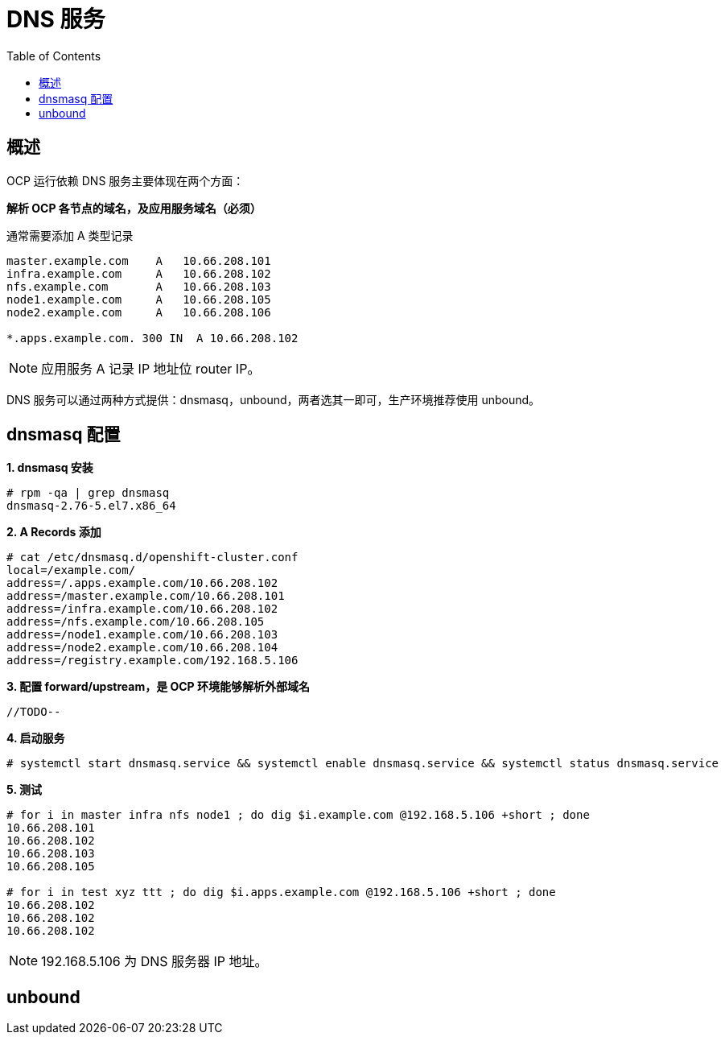 = DNS 服务
:toc: manual

== 概述

OCP 运行依赖 DNS 服务主要体现在两个方面：

*解析 OCP 各节点的域名，及应用服务域名（必须）*

通常需要添加 A 类型记录

[source, bash]
----
master.example.com    A   10.66.208.101
infra.example.com     A   10.66.208.102
nfs.example.com       A   10.66.208.103
node1.example.com     A   10.66.208.105
node2.example.com     A   10.66.208.106

*.apps.example.com. 300 IN  A 10.66.208.102
---- 

NOTE: 应用服务 A 记录 IP 地址位 router IP。

DNS 服务可以通过两种方式提供：dnsmasq，unbound，两者选其一即可，生产环境推荐使用 unbound。

== dnsmasq 配置

[source, text]
.*1. dnsmasq 安装*
----
# rpm -qa | grep dnsmasq
dnsmasq-2.76-5.el7.x86_64
----

[source, text]
.*2. A Records 添加*
----
# cat /etc/dnsmasq.d/openshift-cluster.conf
local=/example.com/
address=/.apps.example.com/10.66.208.102
address=/master.example.com/10.66.208.101
address=/infra.example.com/10.66.208.102
address=/nfs.example.com/10.66.208.105
address=/node1.example.com/10.66.208.103
address=/node2.example.com/10.66.208.104
address=/registry.example.com/192.168.5.106
----

[source, text]
.*3. 配置 forward/upstream，是 OCP 环境能够解析外部域名*
----
//TODO--
----

[source, text]
.*4. 启动服务*
----
# systemctl start dnsmasq.service && systemctl enable dnsmasq.service && systemctl status dnsmasq.service
----

[source, text]
.*5. 测试*
----
# for i in master infra nfs node1 ; do dig $i.example.com @192.168.5.106 +short ; done
10.66.208.101
10.66.208.102
10.66.208.103
10.66.208.105

# for i in test xyz ttt ; do dig $i.apps.example.com @192.168.5.106 +short ; done
10.66.208.102
10.66.208.102
10.66.208.102
----

NOTE: 192.168.5.106 为 DNS 服务器 IP 地址。

== unbound
